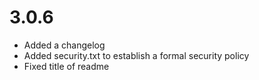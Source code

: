 * 3.0.6
+ Added a changelog
+ Added security.txt to establish a formal security policy
+ Fixed title of readme
